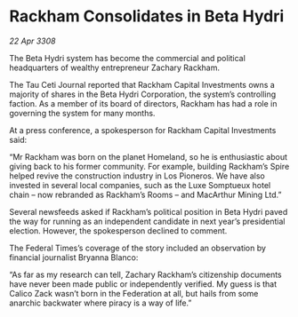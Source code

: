 * Rackham Consolidates in Beta Hydri

/22 Apr 3308/

The Beta Hydri system has become the commercial and political headquarters of wealthy entrepreneur Zachary Rackham. 

The Tau Ceti Journal reported that Rackham Capital Investments owns a majority of shares in the Beta Hydri Corporation, the system’s controlling faction. As a member of its board of directors, Rackham has had a role in governing the system for many months. 

At a press conference, a spokesperson for Rackham Capital Investments said: 

“Mr Rackham was born on the planet Homeland, so he is enthusiastic about giving back to his former community. For example, building Rackham’s Spire helped revive the construction industry in Los Pioneros. We have also invested in several local companies, such as the Luxe Somptueux hotel chain – now rebranded as Rackham’s Rooms – and MacArthur Mining Ltd.” 

Several newsfeeds asked if Rackham’s political position in Beta Hydri paved the way for running as an independent candidate in next year’s presidential election. However, the spokesperson declined to comment. 

The Federal Times’s coverage of the story included an observation by financial journalist Bryanna Blanco: 

“As far as my research can tell, Zachary Rackham’s citizenship documents have never been made public or independently verified. My guess is that Calico Zack wasn’t born in the Federation at all, but hails from some anarchic backwater where piracy is a way of life.”